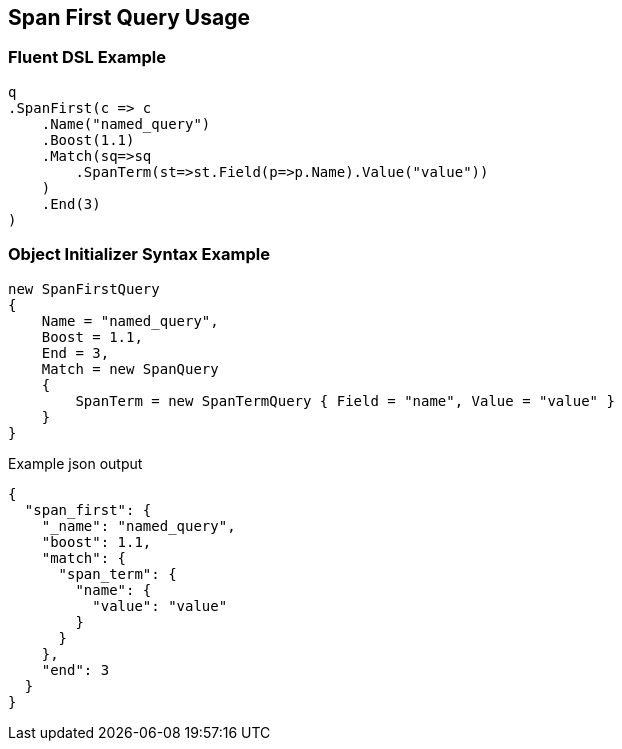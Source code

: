 :ref_current: https://www.elastic.co/guide/en/elasticsearch/reference/2.3

:github: https://github.com/elastic/elasticsearch-net

:nuget: https://www.nuget.org/packages

[[span-first-query-usage]]
== Span First Query Usage

=== Fluent DSL Example

[source,csharp]
----
q
.SpanFirst(c => c
    .Name("named_query")
    .Boost(1.1)
    .Match(sq=>sq
        .SpanTerm(st=>st.Field(p=>p.Name).Value("value"))
    )
    .End(3)
)
----

=== Object Initializer Syntax Example

[source,csharp]
----
new SpanFirstQuery
{
    Name = "named_query",
    Boost = 1.1,
    End = 3,
    Match = new SpanQuery
    {
        SpanTerm = new SpanTermQuery { Field = "name", Value = "value" }
    }
}
----

[source,javascript]
.Example json output
----
{
  "span_first": {
    "_name": "named_query",
    "boost": 1.1,
    "match": {
      "span_term": {
        "name": {
          "value": "value"
        }
      }
    },
    "end": 3
  }
}
----


